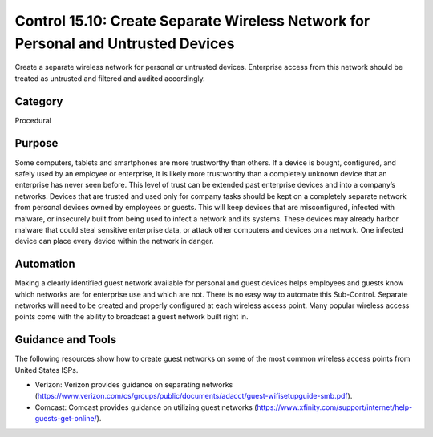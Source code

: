 Control 15.10: Create Separate Wireless Network for Personal and Untrusted Devices
==================================================================================

Create a separate wireless network for personal or untrusted devices. Enterprise access from this network should be treated as untrusted and filtered and audited accordingly. 

Category
________
Procedural

Purpose
_______
Some computers, tablets and smartphones are more trustworthy than others. If a device is bought, configured, and safely used by an employee or enterprise, it is likely more trustworthy than a completely unknown device that an enterprise has never seen before. This level of trust can be extended past enterprise devices and into a company’s networks. Devices that are trusted and used only for company tasks should be kept on a completely separate network from personal devices owned by employees or guests. This will keep devices that are misconfigured, infected with malware, or insecurely built from being used to infect a network and its systems. These devices may already harbor malware that could steal sensitive enterprise data, or attack other computers and devices on a network. One infected device can place every device within the network in danger. 

Automation
__________
Making a clearly identified guest network available for personal and guest devices helps employees and guests know which networks are for enterprise use and which are not. There is no easy way to automate this Sub-Control. Separate networks will need to be created and properly configured at each wireless access point. Many popular wireless access points come with the ability to broadcast a guest network built right in. 

Guidance and Tools 
__________________
The following resources show how to create guest networks on some of the most common wireless access points from United States ISPs.

* Verizon: Verizon provides guidance on separating networks (https://www.verizon.com/cs/groups/public/documents/adacct/guest-wifisetupguide-smb.pdf).
* Comcast: Comcast provides guidance on utilizing guest networks (https://www.xfinity.com/support/internet/help-guests-get-online/).
